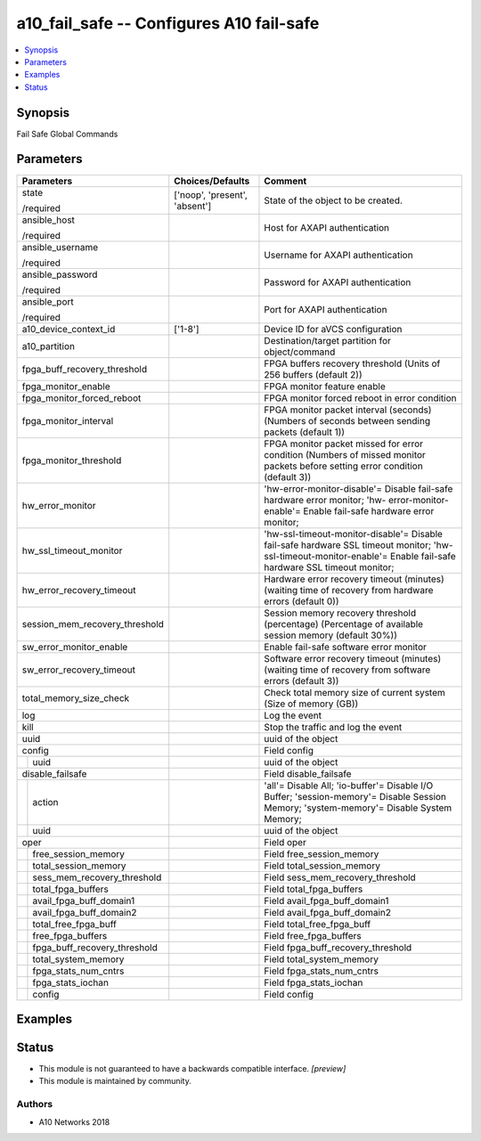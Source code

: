 .. _a10_fail_safe_module:


a10_fail_safe -- Configures A10 fail-safe
=========================================

.. contents::
   :local:
   :depth: 1


Synopsis
--------

Fail Safe Global Commands






Parameters
----------

+----------------------------------+-------------------------------+-------------------------------------------------------------------------------------------------------------------------------------------------------------------+
| Parameters                       | Choices/Defaults              | Comment                                                                                                                                                           |
|                                  |                               |                                                                                                                                                                   |
|                                  |                               |                                                                                                                                                                   |
+==================================+===============================+===================================================================================================================================================================+
| state                            | ['noop', 'present', 'absent'] | State of the object to be created.                                                                                                                                |
|                                  |                               |                                                                                                                                                                   |
| /required                        |                               |                                                                                                                                                                   |
+----------------------------------+-------------------------------+-------------------------------------------------------------------------------------------------------------------------------------------------------------------+
| ansible_host                     |                               | Host for AXAPI authentication                                                                                                                                     |
|                                  |                               |                                                                                                                                                                   |
| /required                        |                               |                                                                                                                                                                   |
+----------------------------------+-------------------------------+-------------------------------------------------------------------------------------------------------------------------------------------------------------------+
| ansible_username                 |                               | Username for AXAPI authentication                                                                                                                                 |
|                                  |                               |                                                                                                                                                                   |
| /required                        |                               |                                                                                                                                                                   |
+----------------------------------+-------------------------------+-------------------------------------------------------------------------------------------------------------------------------------------------------------------+
| ansible_password                 |                               | Password for AXAPI authentication                                                                                                                                 |
|                                  |                               |                                                                                                                                                                   |
| /required                        |                               |                                                                                                                                                                   |
+----------------------------------+-------------------------------+-------------------------------------------------------------------------------------------------------------------------------------------------------------------+
| ansible_port                     |                               | Port for AXAPI authentication                                                                                                                                     |
|                                  |                               |                                                                                                                                                                   |
| /required                        |                               |                                                                                                                                                                   |
+----------------------------------+-------------------------------+-------------------------------------------------------------------------------------------------------------------------------------------------------------------+
| a10_device_context_id            | ['1-8']                       | Device ID for aVCS configuration                                                                                                                                  |
|                                  |                               |                                                                                                                                                                   |
|                                  |                               |                                                                                                                                                                   |
+----------------------------------+-------------------------------+-------------------------------------------------------------------------------------------------------------------------------------------------------------------+
| a10_partition                    |                               | Destination/target partition for object/command                                                                                                                   |
|                                  |                               |                                                                                                                                                                   |
|                                  |                               |                                                                                                                                                                   |
+----------------------------------+-------------------------------+-------------------------------------------------------------------------------------------------------------------------------------------------------------------+
| fpga_buff_recovery_threshold     |                               | FPGA buffers recovery threshold (Units of 256 buffers (default 2))                                                                                                |
|                                  |                               |                                                                                                                                                                   |
|                                  |                               |                                                                                                                                                                   |
+----------------------------------+-------------------------------+-------------------------------------------------------------------------------------------------------------------------------------------------------------------+
| fpga_monitor_enable              |                               | FPGA monitor feature enable                                                                                                                                       |
|                                  |                               |                                                                                                                                                                   |
|                                  |                               |                                                                                                                                                                   |
+----------------------------------+-------------------------------+-------------------------------------------------------------------------------------------------------------------------------------------------------------------+
| fpga_monitor_forced_reboot       |                               | FPGA monitor forced reboot in error condition                                                                                                                     |
|                                  |                               |                                                                                                                                                                   |
|                                  |                               |                                                                                                                                                                   |
+----------------------------------+-------------------------------+-------------------------------------------------------------------------------------------------------------------------------------------------------------------+
| fpga_monitor_interval            |                               | FPGA monitor packet interval (seconds) (Numbers of seconds between sending packets (default 1))                                                                   |
|                                  |                               |                                                                                                                                                                   |
|                                  |                               |                                                                                                                                                                   |
+----------------------------------+-------------------------------+-------------------------------------------------------------------------------------------------------------------------------------------------------------------+
| fpga_monitor_threshold           |                               | FPGA monitor packet missed for error condition (Numbers of missed monitor packets before setting error condition (default 3))                                     |
|                                  |                               |                                                                                                                                                                   |
|                                  |                               |                                                                                                                                                                   |
+----------------------------------+-------------------------------+-------------------------------------------------------------------------------------------------------------------------------------------------------------------+
| hw_error_monitor                 |                               | 'hw-error-monitor-disable'= Disable fail-safe hardware error monitor; 'hw- error-monitor-enable'= Enable fail-safe hardware error monitor;                        |
|                                  |                               |                                                                                                                                                                   |
|                                  |                               |                                                                                                                                                                   |
+----------------------------------+-------------------------------+-------------------------------------------------------------------------------------------------------------------------------------------------------------------+
| hw_ssl_timeout_monitor           |                               | 'hw-ssl-timeout-monitor-disable'= Disable fail-safe hardware SSL timeout monitor; 'hw-ssl-timeout-monitor-enable'= Enable fail-safe hardware SSL timeout monitor; |
|                                  |                               |                                                                                                                                                                   |
|                                  |                               |                                                                                                                                                                   |
+----------------------------------+-------------------------------+-------------------------------------------------------------------------------------------------------------------------------------------------------------------+
| hw_error_recovery_timeout        |                               | Hardware error recovery timeout (minutes) (waiting time of recovery from hardware errors (default 0))                                                             |
|                                  |                               |                                                                                                                                                                   |
|                                  |                               |                                                                                                                                                                   |
+----------------------------------+-------------------------------+-------------------------------------------------------------------------------------------------------------------------------------------------------------------+
| session_mem_recovery_threshold   |                               | Session memory recovery threshold (percentage) (Percentage of available session memory (default 30%))                                                             |
|                                  |                               |                                                                                                                                                                   |
|                                  |                               |                                                                                                                                                                   |
+----------------------------------+-------------------------------+-------------------------------------------------------------------------------------------------------------------------------------------------------------------+
| sw_error_monitor_enable          |                               | Enable fail-safe software error monitor                                                                                                                           |
|                                  |                               |                                                                                                                                                                   |
|                                  |                               |                                                                                                                                                                   |
+----------------------------------+-------------------------------+-------------------------------------------------------------------------------------------------------------------------------------------------------------------+
| sw_error_recovery_timeout        |                               | Software error recovery timeout (minutes) (waiting time of recovery from software errors (default 3))                                                             |
|                                  |                               |                                                                                                                                                                   |
|                                  |                               |                                                                                                                                                                   |
+----------------------------------+-------------------------------+-------------------------------------------------------------------------------------------------------------------------------------------------------------------+
| total_memory_size_check          |                               | Check total memory size of current system (Size of memory (GB))                                                                                                   |
|                                  |                               |                                                                                                                                                                   |
|                                  |                               |                                                                                                                                                                   |
+----------------------------------+-------------------------------+-------------------------------------------------------------------------------------------------------------------------------------------------------------------+
| log                              |                               | Log the event                                                                                                                                                     |
|                                  |                               |                                                                                                                                                                   |
|                                  |                               |                                                                                                                                                                   |
+----------------------------------+-------------------------------+-------------------------------------------------------------------------------------------------------------------------------------------------------------------+
| kill                             |                               | Stop the traffic and log the event                                                                                                                                |
|                                  |                               |                                                                                                                                                                   |
|                                  |                               |                                                                                                                                                                   |
+----------------------------------+-------------------------------+-------------------------------------------------------------------------------------------------------------------------------------------------------------------+
| uuid                             |                               | uuid of the object                                                                                                                                                |
|                                  |                               |                                                                                                                                                                   |
|                                  |                               |                                                                                                                                                                   |
+----------------------------------+-------------------------------+-------------------------------------------------------------------------------------------------------------------------------------------------------------------+
| config                           |                               | Field config                                                                                                                                                      |
|                                  |                               |                                                                                                                                                                   |
|                                  |                               |                                                                                                                                                                   |
+---+------------------------------+-------------------------------+-------------------------------------------------------------------------------------------------------------------------------------------------------------------+
|   | uuid                         |                               | uuid of the object                                                                                                                                                |
|   |                              |                               |                                                                                                                                                                   |
|   |                              |                               |                                                                                                                                                                   |
+---+------------------------------+-------------------------------+-------------------------------------------------------------------------------------------------------------------------------------------------------------------+
| disable_failsafe                 |                               | Field disable_failsafe                                                                                                                                            |
|                                  |                               |                                                                                                                                                                   |
|                                  |                               |                                                                                                                                                                   |
+---+------------------------------+-------------------------------+-------------------------------------------------------------------------------------------------------------------------------------------------------------------+
|   | action                       |                               | 'all'= Disable All; 'io-buffer'= Disable I/O Buffer; 'session-memory'= Disable Session Memory; 'system-memory'= Disable System Memory;                            |
|   |                              |                               |                                                                                                                                                                   |
|   |                              |                               |                                                                                                                                                                   |
+---+------------------------------+-------------------------------+-------------------------------------------------------------------------------------------------------------------------------------------------------------------+
|   | uuid                         |                               | uuid of the object                                                                                                                                                |
|   |                              |                               |                                                                                                                                                                   |
|   |                              |                               |                                                                                                                                                                   |
+---+------------------------------+-------------------------------+-------------------------------------------------------------------------------------------------------------------------------------------------------------------+
| oper                             |                               | Field oper                                                                                                                                                        |
|                                  |                               |                                                                                                                                                                   |
|                                  |                               |                                                                                                                                                                   |
+---+------------------------------+-------------------------------+-------------------------------------------------------------------------------------------------------------------------------------------------------------------+
|   | free_session_memory          |                               | Field free_session_memory                                                                                                                                         |
|   |                              |                               |                                                                                                                                                                   |
|   |                              |                               |                                                                                                                                                                   |
+---+------------------------------+-------------------------------+-------------------------------------------------------------------------------------------------------------------------------------------------------------------+
|   | total_session_memory         |                               | Field total_session_memory                                                                                                                                        |
|   |                              |                               |                                                                                                                                                                   |
|   |                              |                               |                                                                                                                                                                   |
+---+------------------------------+-------------------------------+-------------------------------------------------------------------------------------------------------------------------------------------------------------------+
|   | sess_mem_recovery_threshold  |                               | Field sess_mem_recovery_threshold                                                                                                                                 |
|   |                              |                               |                                                                                                                                                                   |
|   |                              |                               |                                                                                                                                                                   |
+---+------------------------------+-------------------------------+-------------------------------------------------------------------------------------------------------------------------------------------------------------------+
|   | total_fpga_buffers           |                               | Field total_fpga_buffers                                                                                                                                          |
|   |                              |                               |                                                                                                                                                                   |
|   |                              |                               |                                                                                                                                                                   |
+---+------------------------------+-------------------------------+-------------------------------------------------------------------------------------------------------------------------------------------------------------------+
|   | avail_fpga_buff_domain1      |                               | Field avail_fpga_buff_domain1                                                                                                                                     |
|   |                              |                               |                                                                                                                                                                   |
|   |                              |                               |                                                                                                                                                                   |
+---+------------------------------+-------------------------------+-------------------------------------------------------------------------------------------------------------------------------------------------------------------+
|   | avail_fpga_buff_domain2      |                               | Field avail_fpga_buff_domain2                                                                                                                                     |
|   |                              |                               |                                                                                                                                                                   |
|   |                              |                               |                                                                                                                                                                   |
+---+------------------------------+-------------------------------+-------------------------------------------------------------------------------------------------------------------------------------------------------------------+
|   | total_free_fpga_buff         |                               | Field total_free_fpga_buff                                                                                                                                        |
|   |                              |                               |                                                                                                                                                                   |
|   |                              |                               |                                                                                                                                                                   |
+---+------------------------------+-------------------------------+-------------------------------------------------------------------------------------------------------------------------------------------------------------------+
|   | free_fpga_buffers            |                               | Field free_fpga_buffers                                                                                                                                           |
|   |                              |                               |                                                                                                                                                                   |
|   |                              |                               |                                                                                                                                                                   |
+---+------------------------------+-------------------------------+-------------------------------------------------------------------------------------------------------------------------------------------------------------------+
|   | fpga_buff_recovery_threshold |                               | Field fpga_buff_recovery_threshold                                                                                                                                |
|   |                              |                               |                                                                                                                                                                   |
|   |                              |                               |                                                                                                                                                                   |
+---+------------------------------+-------------------------------+-------------------------------------------------------------------------------------------------------------------------------------------------------------------+
|   | total_system_memory          |                               | Field total_system_memory                                                                                                                                         |
|   |                              |                               |                                                                                                                                                                   |
|   |                              |                               |                                                                                                                                                                   |
+---+------------------------------+-------------------------------+-------------------------------------------------------------------------------------------------------------------------------------------------------------------+
|   | fpga_stats_num_cntrs         |                               | Field fpga_stats_num_cntrs                                                                                                                                        |
|   |                              |                               |                                                                                                                                                                   |
|   |                              |                               |                                                                                                                                                                   |
+---+------------------------------+-------------------------------+-------------------------------------------------------------------------------------------------------------------------------------------------------------------+
|   | fpga_stats_iochan            |                               | Field fpga_stats_iochan                                                                                                                                           |
|   |                              |                               |                                                                                                                                                                   |
|   |                              |                               |                                                                                                                                                                   |
+---+------------------------------+-------------------------------+-------------------------------------------------------------------------------------------------------------------------------------------------------------------+
|   | config                       |                               | Field config                                                                                                                                                      |
|   |                              |                               |                                                                                                                                                                   |
|   |                              |                               |                                                                                                                                                                   |
+---+------------------------------+-------------------------------+-------------------------------------------------------------------------------------------------------------------------------------------------------------------+







Examples
--------

.. code-block:: yaml+jinja

    





Status
------




- This module is not guaranteed to have a backwards compatible interface. *[preview]*


- This module is maintained by community.



Authors
~~~~~~~

- A10 Networks 2018

